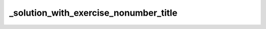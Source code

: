 _solution_with_exercise_nonumber_title
======================================


.. exercise:: This is a title
	:label: ex-nonumber-title
	:nonumber:

	Lorem ipsum dolor sit amet, consectetur adipiscing elit, sed do eiusmod tempor incididunt ut labore et dolore magna aliqua.

	Ut enim ad minim veniam, quis nostrud exercitation ullamco laboris nisi ut aliquip ex ea commodo consequat. Duis aute irure dolor in reprehenderit in voluptate velit esse cillum dolore eu fugiat nulla pariatur.

	Excepteur sint occaecat cupidatat non proident, sunt in culpa qui officia deserunt mollit anim id est laborum.


.. solution:: ex-nonumber-title
	:label: sol-nonumber-title

	Lorem ipsum dolor sit amet, consectetur adipiscing elit, sed do eiusmod tempor incididunt ut labore et dolore magna aliqua.
